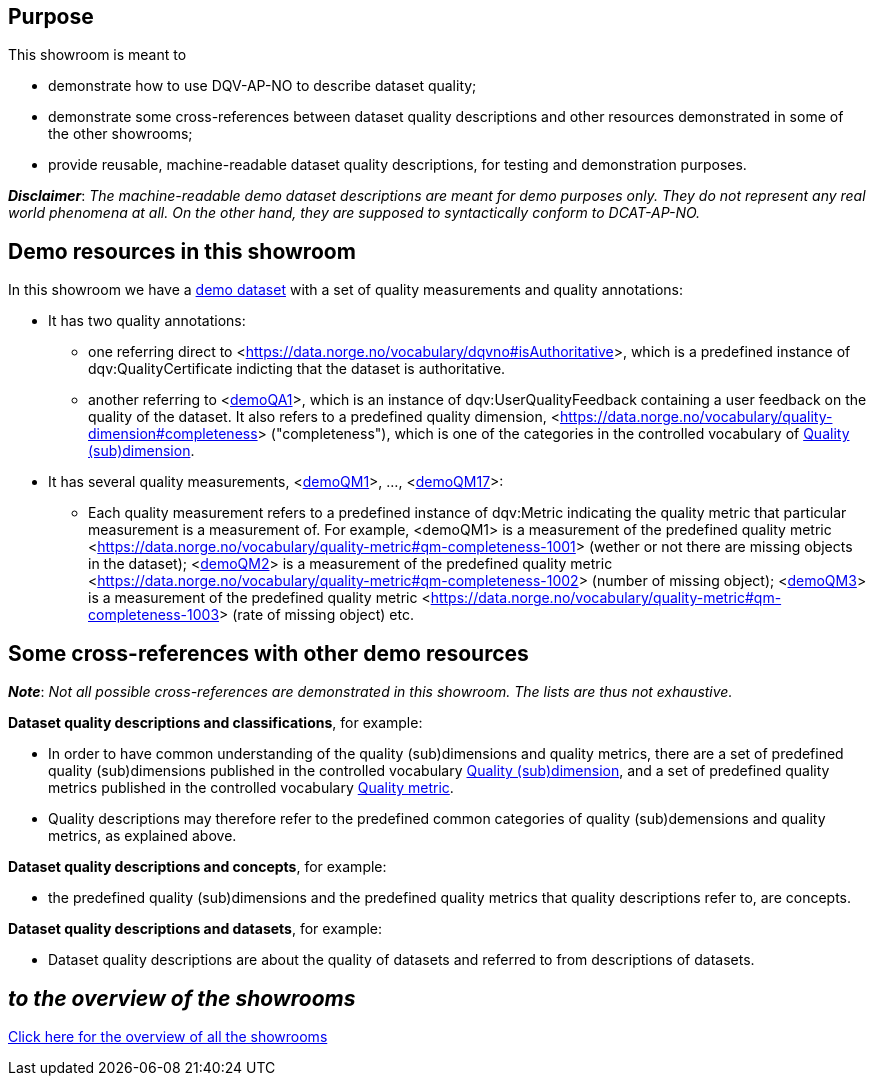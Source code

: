
== Purpose [[purpose]] 

This showroom is meant to 

* demonstrate how to use DQV-AP-NO to describe dataset quality;
* demonstrate some cross-references between dataset quality descriptions and other resources demonstrated in some of the other showrooms;
* provide reusable, machine-readable dataset quality descriptions, for testing and demonstration purposes.

*_Disclaimer_*: _The machine-readable demo dataset descriptions are meant for demo purposes only. They do not represent any real world phenomena at all. On the other hand, they are supposed to syntactically conform to DCAT-AP-NO._ 

== Demo resources in this showroom [[demo-resources]]

In this showroom we have a https://w3id.org/demo-resources/demo-data-quality-assessments#demoDataset1[demo dataset] with a set of quality measurements and quality annotations:

* It has two quality annotations: 
** one referring direct to <https://data.norge.no/vocabulary/dqvno#isAuthoritative[]>, which is a predefined instance of dqv:QualityCertificate indicting that the dataset is authoritative.
** another referring to <https://w3id.org/demo-resources/demo-data-quality-assessments#demoQA1[demoQA1]>, which is an instance of dqv:UserQualityFeedback containing a user feedback on the quality of the dataset. It also refers to a predefined quality dimension, <https://data.norge.no/vocabulary/quality-dimension#completeness[]> ("completeness"), which is one of the categories in the controlled vocabulary of https://data.norge.no/vocabulary/quality-dimension[Quality (sub)dimension].

* It has several quality measurements, <https://w3id.org/demo-resources/demo-data-quality-assessments#demoQA1[demoQM1]>, ..., <https://w3id.org/demo-resources/demo-data-quality-assessments#demoQM17[demoQM17]>: 
** Each  quality measurement refers to a predefined instance of dqv:Metric indicating the quality metric that particular measurement is a measurement of. For example, <demoQM1> is a measurement of the predefined quality metric <https://data.norge.no/vocabulary/quality-metric#qm-completeness-1001[]> (wether or not there are missing objects in the dataset); <https://w3id.org/demo-resources/demo-data-quality-assessments#demoQM2[demoQM2]> is a measurement of the predefined quality metric <https://data.norge.no/vocabulary/quality-metric#qm-completeness-1002[]> (number of missing object); <https://w3id.org/demo-resources/demo-data-quality-assessments#demoQM3[demoQM3]> is a measurement of the predefined quality metric <https://data.norge.no/vocabulary/quality-metric#qm-completeness-1003[]> (rate of missing object) etc. 


 
== Some cross-references with other demo resources [[cross-references]]

*_Note_*: _Not all possible cross-references are demonstrated in this showroom. The lists are thus not exhaustive._

*Dataset quality descriptions and classifications*, for example: 

* In order to have common understanding of the quality (sub)dimensions and quality metrics, there are a set of predefined quality (sub)dimensions published in the controlled vocabulary https://data.norge.no/vocabulary/quality-dimension[Quality (sub)dimension], and a set of predefined quality metrics published in the controlled vocabulary https://data.norge.no/vocabulary/quality-metric[Quality metric]. 
* Quality descriptions may therefore refer to the predefined common categories of quality (sub)demensions and quality metrics, as explained above. 

*Dataset quality descriptions and concepts*, for example: 

* the predefined quality (sub)dimensions and the predefined quality metrics that quality descriptions refer to, are concepts. 

*Dataset quality descriptions and datasets*, for example: 

* Dataset quality descriptions are about the quality of datasets and referred to from descriptions of datasets.  

== _to the overview of the showrooms_ [[to-overview]]

link:/showroom/overview/#overview[Click here for the overview of all the showrooms]